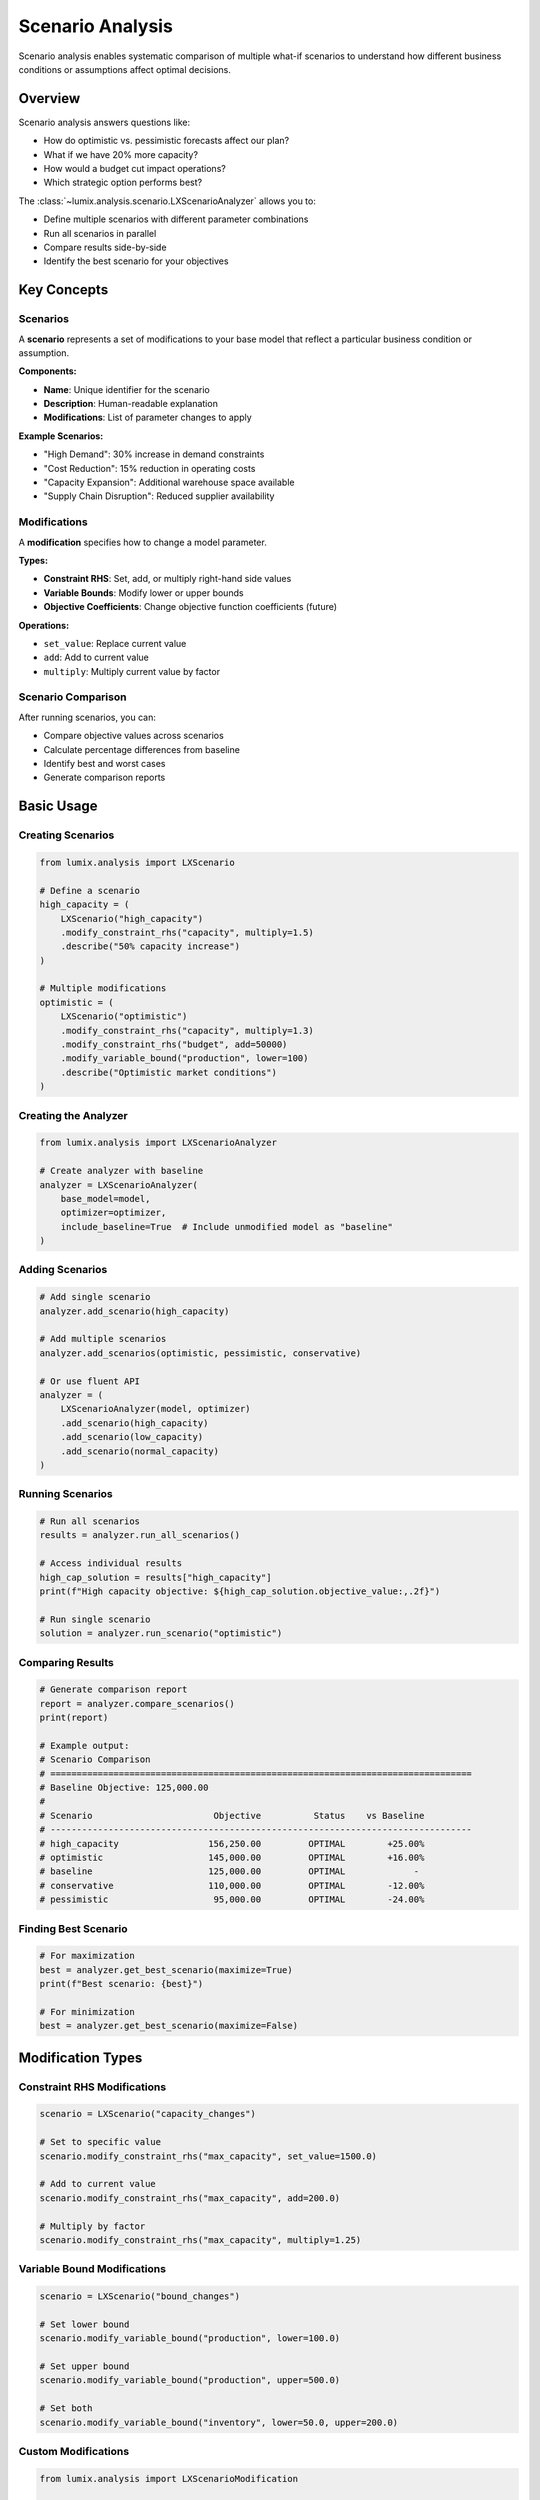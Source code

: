 Scenario Analysis
=================

Scenario analysis enables systematic comparison of multiple what-if scenarios to understand how
different business conditions or assumptions affect optimal decisions.

Overview
--------

Scenario analysis answers questions like:

- How do optimistic vs. pessimistic forecasts affect our plan?
- What if we have 20% more capacity?
- How would a budget cut impact operations?
- Which strategic option performs best?

The :class:`~lumix.analysis.scenario.LXScenarioAnalyzer` allows you to:

- Define multiple scenarios with different parameter combinations
- Run all scenarios in parallel
- Compare results side-by-side
- Identify the best scenario for your objectives

Key Concepts
------------

Scenarios
~~~~~~~~~

A **scenario** represents a set of modifications to your base model that reflect a particular
business condition or assumption.

**Components:**

- **Name**: Unique identifier for the scenario
- **Description**: Human-readable explanation
- **Modifications**: List of parameter changes to apply

**Example Scenarios:**

- "High Demand": 30% increase in demand constraints
- "Cost Reduction": 15% reduction in operating costs
- "Capacity Expansion": Additional warehouse space available
- "Supply Chain Disruption": Reduced supplier availability

Modifications
~~~~~~~~~~~~~

A **modification** specifies how to change a model parameter.

**Types:**

- **Constraint RHS**: Set, add, or multiply right-hand side values
- **Variable Bounds**: Modify lower or upper bounds
- **Objective Coefficients**: Change objective function coefficients (future)

**Operations:**

- ``set_value``: Replace current value
- ``add``: Add to current value
- ``multiply``: Multiply current value by factor

Scenario Comparison
~~~~~~~~~~~~~~~~~~~

After running scenarios, you can:

- Compare objective values across scenarios
- Calculate percentage differences from baseline
- Identify best and worst cases
- Generate comparison reports

Basic Usage
-----------

Creating Scenarios
~~~~~~~~~~~~~~~~~~

.. code-block:: python

   from lumix.analysis import LXScenario

   # Define a scenario
   high_capacity = (
       LXScenario("high_capacity")
       .modify_constraint_rhs("capacity", multiply=1.5)
       .describe("50% capacity increase")
   )

   # Multiple modifications
   optimistic = (
       LXScenario("optimistic")
       .modify_constraint_rhs("capacity", multiply=1.3)
       .modify_constraint_rhs("budget", add=50000)
       .modify_variable_bound("production", lower=100)
       .describe("Optimistic market conditions")
   )

Creating the Analyzer
~~~~~~~~~~~~~~~~~~~~~

.. code-block:: python

   from lumix.analysis import LXScenarioAnalyzer

   # Create analyzer with baseline
   analyzer = LXScenarioAnalyzer(
       base_model=model,
       optimizer=optimizer,
       include_baseline=True  # Include unmodified model as "baseline"
   )

Adding Scenarios
~~~~~~~~~~~~~~~~

.. code-block:: python

   # Add single scenario
   analyzer.add_scenario(high_capacity)

   # Add multiple scenarios
   analyzer.add_scenarios(optimistic, pessimistic, conservative)

   # Or use fluent API
   analyzer = (
       LXScenarioAnalyzer(model, optimizer)
       .add_scenario(high_capacity)
       .add_scenario(low_capacity)
       .add_scenario(normal_capacity)
   )

Running Scenarios
~~~~~~~~~~~~~~~~~

.. code-block:: python

   # Run all scenarios
   results = analyzer.run_all_scenarios()

   # Access individual results
   high_cap_solution = results["high_capacity"]
   print(f"High capacity objective: ${high_cap_solution.objective_value:,.2f}")

   # Run single scenario
   solution = analyzer.run_scenario("optimistic")

Comparing Results
~~~~~~~~~~~~~~~~~

.. code-block:: python

   # Generate comparison report
   report = analyzer.compare_scenarios()
   print(report)

   # Example output:
   # Scenario Comparison
   # ================================================================================
   # Baseline Objective: 125,000.00
   #
   # Scenario                       Objective          Status    vs Baseline
   # --------------------------------------------------------------------------------
   # high_capacity                 156,250.00         OPTIMAL        +25.00%
   # optimistic                    145,000.00         OPTIMAL        +16.00%
   # baseline                      125,000.00         OPTIMAL             -
   # conservative                  110,000.00         OPTIMAL        -12.00%
   # pessimistic                    95,000.00         OPTIMAL        -24.00%

Finding Best Scenario
~~~~~~~~~~~~~~~~~~~~~

.. code-block:: python

   # For maximization
   best = analyzer.get_best_scenario(maximize=True)
   print(f"Best scenario: {best}")

   # For minimization
   best = analyzer.get_best_scenario(maximize=False)

Modification Types
------------------

Constraint RHS Modifications
~~~~~~~~~~~~~~~~~~~~~~~~~~~~~

.. code-block:: python

   scenario = LXScenario("capacity_changes")

   # Set to specific value
   scenario.modify_constraint_rhs("max_capacity", set_value=1500.0)

   # Add to current value
   scenario.modify_constraint_rhs("max_capacity", add=200.0)

   # Multiply by factor
   scenario.modify_constraint_rhs("max_capacity", multiply=1.25)

Variable Bound Modifications
~~~~~~~~~~~~~~~~~~~~~~~~~~~~~

.. code-block:: python

   scenario = LXScenario("bound_changes")

   # Set lower bound
   scenario.modify_variable_bound("production", lower=100.0)

   # Set upper bound
   scenario.modify_variable_bound("production", upper=500.0)

   # Set both
   scenario.modify_variable_bound("inventory", lower=50.0, upper=200.0)

Custom Modifications
~~~~~~~~~~~~~~~~~~~~

.. code-block:: python

   from lumix.analysis import LXScenarioModification

   # Create custom modification
   mod = LXScenarioModification(
       target_type="constraint",
       target_name="demand",
       modification_type="rhs_multiply",
       value=1.2,
       description="20% demand increase"
   )

   scenario = LXScenario("custom").add_custom_modification(mod)

Practical Examples
------------------

Example 1: Demand Scenarios
~~~~~~~~~~~~~~~~~~~~~~~~~~~

.. code-block:: python

   from lumix.analysis import LXScenario, LXScenarioAnalyzer

   # Create demand scenarios
   high_demand = (
       LXScenario("high_demand")
       .modify_constraint_rhs("demand", multiply=1.3)
       .describe("30% increase in demand")
   )

   normal_demand = (
       LXScenario("normal_demand")
       .modify_constraint_rhs("demand", multiply=1.0)
       .describe("Expected demand")
   )

   low_demand = (
       LXScenario("low_demand")
       .modify_constraint_rhs("demand", multiply=0.7)
       .describe("30% decrease in demand")
   )

   # Run analysis
   analyzer = (
       LXScenarioAnalyzer(model, optimizer)
       .add_scenarios(high_demand, normal_demand, low_demand)
   )

   results = analyzer.run_all_scenarios()

   # Compare
   print(analyzer.compare_scenarios())

   # Decision making
   best = analyzer.get_best_scenario()
   worst = analyzer.get_best_scenario(maximize=False)

   print(f"\nBest case ({best}):")
   print(f"  Objective: ${results[best].objective_value:,.2f}")

   print(f"\nWorst case ({worst}):")
   print(f"  Objective: ${results[worst].objective_value:,.2f}")

   # Range analysis
   obj_range = (
       results[best].objective_value - results[worst].objective_value
   )
   print(f"\nObjective range: ${obj_range:,.2f}")

Example 2: Investment Options
~~~~~~~~~~~~~~~~~~~~~~~~~~~~~~

.. code-block:: python

   # Compare different investment strategies
   warehouse_expansion = (
       LXScenario("warehouse_expansion")
       .modify_constraint_rhs("storage_capacity", multiply=2.0)
       .modify_constraint_rhs("budget", add=-100000)  # Cost
       .describe("Double warehouse capacity ($100k)")
   )

   fleet_expansion = (
       LXScenario("fleet_expansion")
       .modify_constraint_rhs("truck_capacity", multiply=1.5)
       .modify_constraint_rhs("budget", add=-75000)  # Cost
       .describe("50% more trucks ($75k)")
   )

   automation = (
       LXScenario("automation")
       .modify_constraint_rhs("labor_hours", multiply=0.6)  # 40% reduction
       .modify_constraint_rhs("budget", add=-150000)  # Cost
       .describe("Automation investment ($150k)")
   )

   # Run and compare
   analyzer = LXScenarioAnalyzer(model, optimizer)
   analyzer.add_scenarios(
       warehouse_expansion,
       fleet_expansion,
       automation
   )

   results = analyzer.run_all_scenarios(include_baseline=True)

   # Calculate ROI for each option
   baseline_obj = results["baseline"].objective_value

   print("Investment ROI Analysis:")
   print("-" * 60)

   investments = [
       ("warehouse_expansion", 100000),
       ("fleet_expansion", 75000),
       ("automation", 150000),
   ]

   for name, cost in investments:
       improvement = results[name].objective_value - baseline_obj
       roi = (improvement / cost) * 100 if cost > 0 else 0
       print(f"{name:25s}: ${improvement:10,.2f} ({roi:5.1f}% ROI)")

Example 3: Sensitivity to Multiple Parameters
~~~~~~~~~~~~~~~~~~~~~~~~~~~~~~~~~~~~~~~~~~~~~~

.. code-block:: python

   # Test sensitivity to capacity at different levels
   capacity_multipliers = [0.5, 0.7, 0.9, 1.0, 1.1, 1.3, 1.5, 2.0]

   results = analyzer.sensitivity_to_parameter(
       parameter_name="capacity",
       values=capacity_multipliers,
       modification_type="rhs_multiply",
       target_type="constraint"
   )

   # Plot results
   print("Capacity Sensitivity:")
   print("-" * 60)
   print(f"{'Multiplier':<12} {'Objective':>15} {'Change':>15}")
   print("-" * 60)

   baseline = results[1.0].objective_value
   for multiplier in sorted(results.keys()):
       obj = results[multiplier].objective_value
       change = obj - baseline
       print(f"{multiplier:<12.1f} ${obj:>14,.2f} ${change:>14,.2f}")

Example 4: Stress Testing
~~~~~~~~~~~~~~~~~~~~~~~~~~

.. code-block:: python

   # Create worst-case scenario
   worst_case = (
       LXScenario("worst_case")
       .modify_constraint_rhs("capacity", multiply=0.7)  # 30% reduction
       .modify_constraint_rhs("budget", multiply=0.8)     # 20% cut
       .modify_constraint_rhs("demand", multiply=1.3)     # 30% increase
       .describe("Worst case: reduced capacity, tight budget, high demand")
   )

   # Create best-case scenario
   best_case = (
       LXScenario("best_case")
       .modify_constraint_rhs("capacity", multiply=1.3)  # 30% increase
       .modify_constraint_rhs("budget", multiply=1.2)     # 20% more
       .modify_constraint_rhs("demand", multiply=0.9)     # 10% decrease
       .describe("Best case: excess capacity, flexible budget, low demand")
   )

   # Run stress test
   analyzer = (
       LXScenarioAnalyzer(model, optimizer)
       .add_scenarios(worst_case, best_case)
   )

   results = analyzer.run_all_scenarios(include_baseline=True)

   # Analyze robustness
   baseline_obj = results["baseline"].objective_value
   worst_obj = results["worst_case"].objective_value
   best_obj = results["best_case"].objective_value

   downside_risk = (baseline_obj - worst_obj) / baseline_obj * 100
   upside_potential = (best_obj - baseline_obj) / baseline_obj * 100

   print("Stress Test Results:")
   print(f"  Baseline:           ${baseline_obj:,.2f}")
   print(f"  Worst Case:         ${worst_obj:,.2f} ({-downside_risk:.1f}%)")
   print(f"  Best Case:          ${best_obj:,.2f} (+{upside_potential:.1f}%)")
   print(f"  Downside Risk:      {downside_risk:.1f}%")
   print(f"  Upside Potential:   {upside_potential:.1f}%")

Advanced Features
-----------------

Conditional Modifications
~~~~~~~~~~~~~~~~~~~~~~~~~~

.. code-block:: python

   # Use lambdas for dynamic modifications
   def get_seasonal_multiplier(season):
       return {"winter": 0.7, "spring": 1.0, "summer": 1.3, "fall": 0.9}[season]

   for season in ["winter", "spring", "summer", "fall"]:
       scenario = (
           LXScenario(f"{season}_demand")
           .modify_constraint_rhs(
               "demand",
               multiply=get_seasonal_multiplier(season)
           )
           .describe(f"{season.capitalize()} seasonal pattern")
       )
       analyzer.add_scenario(scenario)

Scenario Filtering
~~~~~~~~~~~~~~~~~~

.. code-block:: python

   # Compare only specific scenarios
   report = analyzer.compare_scenarios(
       scenario_names=["high_capacity", "low_capacity"],
       include_baseline=True,
       sort_by_objective=True
   )

Programmatic Scenario Generation
~~~~~~~~~~~~~~~~~~~~~~~~~~~~~~~~~

.. code-block:: python

   # Generate scenarios programmatically
   for pct in range(-30, 31, 10):  # -30% to +30% in 10% steps
       multiplier = 1.0 + (pct / 100.0)
       scenario = (
           LXScenario(f"capacity_{pct:+d}pct")
           .modify_constraint_rhs("capacity", multiply=multiplier)
           .describe(f"Capacity {pct:+d}%")
       )
       analyzer.add_scenario(scenario)

   # Run all programmatically generated scenarios
   results = analyzer.run_all_scenarios()

Best Practices
--------------

1. **Always Include Baseline**

   Compare scenarios against the unmodified model.

   .. code-block:: python

      analyzer = LXScenarioAnalyzer(model, optimizer, include_baseline=True)

2. **Use Descriptive Names and Descriptions**

   Make reports readable and understandable.

   .. code-block:: python

      scenario = (
          LXScenario("q4_holiday_surge")  # Clear name
          .modify_constraint_rhs("demand", multiply=1.5)
          .describe("Q4 holiday season: 50% demand increase")  # Explanation
      )

3. **Test Extreme Cases**

   Include both optimistic and pessimistic scenarios.

   .. code-block:: python

      # Not just likely scenarios
      scenarios = [
          create_scenario("best_case", 1.5),
          create_scenario("likely", 1.1),
          create_scenario("worst_case", 0.6),
       ]

4. **Validate Scenario Feasibility**

   Check that scenarios produce feasible solutions.

   .. code-block:: python

      results = analyzer.run_all_scenarios()

      for name, solution in results.items():
          if not solution.is_optimal():
              print(f"Warning: {name} is infeasible or non-optimal")

5. **Combine with Sensitivity Analysis**

   Use sensitivity to guide scenario design.

   .. code-block:: python

      from lumix.analysis import LXSensitivityAnalyzer

      # Identify sensitive parameters
      sens = LXSensitivityAnalyzer(model, baseline_solution)
      bottlenecks = sens.identify_bottlenecks()

      # Create scenarios around bottlenecks
      for constraint in bottlenecks:
          scenario = LXScenario(f"{constraint}_relaxed")
          scenario.modify_constraint_rhs(constraint, multiply=1.2)
          analyzer.add_scenario(scenario)

Performance Considerations
--------------------------

Scenario analysis solves the model multiple times, which can be time-consuming for large models.

**Optimization Tips:**

1. **Limit the number of scenarios** for large models
2. **Use warm starts** if your solver supports it
3. **Run scenarios in parallel** (future feature)
4. **Cache baseline solution** to avoid re-solving

.. code-block:: python

   # Efficient scenario analysis
   # 1. Solve baseline once
   baseline = optimizer.solve(model)

   # 2. Create analyzer with cached baseline
   analyzer = LXScenarioAnalyzer(model, optimizer, include_baseline=False)

   # 3. Use baseline for comparisons
   # (Store baseline separately)

Next Steps
----------

- :doc:`sensitivity` - Understand shadow prices and reduced costs
- :doc:`whatif` - Interactive exploration of changes
- :doc:`/api/analysis/index` - Complete API reference
- :doc:`/development/analysis-architecture` - Architecture details
